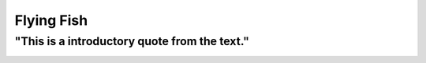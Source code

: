 Flying Fish
===========

"This is a introductory quote from the text."
---------------------------------------------

.. image:: flying_fish.jpg
   :height: 400px
   :width: 500px
   :align: center